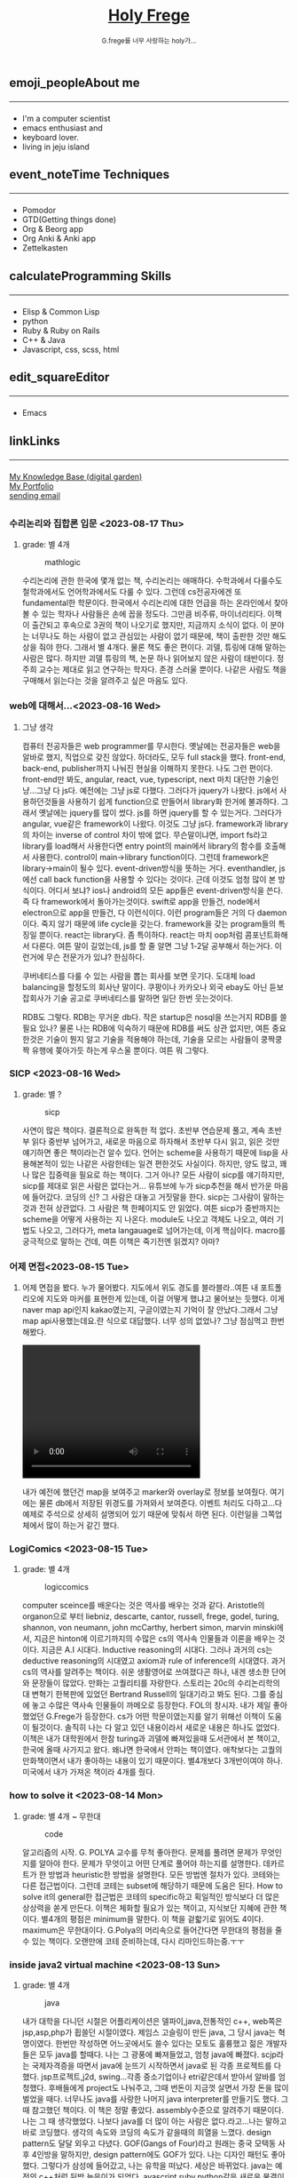 #+Title: 
#+AUTHOR: holy
#+EMAIL: hoyoul.park@gmail.com
#+DATE: 2023-04-25
#+HTML: <header>
#+HTML: <a href="http://frege2godel.me"><img src="./img/mylogo.png" alt="My Logo"><h1><span>H</span>oly <span>F</span>rege</h1></a>  <small>G.frege를 너무 사랑하는 holy가...</small>
#+HTML: </header>
# -------------[header]--------------
# header는 Title과 subtitle을 가져와서 자동으로 만든다.


# -------------[aside]--------------

* 
:PROPERTIES:
:CUSTOM_ID: main
:END:

** 
:PROPERTIES:
:CUSTOM_ID: aside
:END:
*** 
:PROPERTIES:
:CUSTOM_ID: about
:END:
#+begin_export html
<h2>
<span class="material-symbols-outlined">emoji_people</span>About me<hr>
</h2>
#+end_export
- I'm a computer scientist
- emacs enthusiast and
- keyboard lover.
- living in jeju island
*** 
:PROPERTIES:
:CUSTOM_ID: time
:END:
#+begin_export html
<h2>
<span class="material-symbols-outlined">event_note</span>Time Techniques<hr>
</h2>
#+end_export
- Pomodor
- GTD(Getting things done)
- Org & Beorg app
- Org Anki & Anki app
- Zettelkasten
*** 
:PROPERTIES:
:CUSTOM_ID: skills
:END:
#+begin_export html
<h2>
<span class="material-symbols-outlined">calculate</span>Programming Skills<hr>
</h2>
#+end_export
- Elisp & Common Lisp
- python
- Ruby & Ruby on Rails
- C++ & Java
- Javascript, css, scss, html
*** 
:PROPERTIES:
:CUSTOM_ID: editor
:END:
#+begin_export html
<h2>
<span class="material-symbols-outlined">edit_square</span>Editor<hr>
</h2>
#+end_export
- Emacs
*** 
:PROPERTIES:
:CUSTOM_ID: links
:END:
#+begin_export html
<h2>
<span class="material-symbols-outlined">link</span>Links <hr>
</h2>
#+end_export

#+begin_export html
<a href="https://braindump.frege2godel.me/"> My Knowledge Base (digital garden) </a><br>
<a href="https://portfolio.frege2godel.me"> My Portfolio </a><br>
<a href=""> sending email </a><br>
#+end_export
# -------------[page]--------------  
** 
:PROPERTIES:
:CUSTOM_ID: page
:END:
# *** emacs <2023-07-31 Mon>
# :PROPERTIES:
# :HTML_HEADLINE_CLASS: article
# :END:
# emacs를 쓴다는것은 덕후임을 뜻한다. 언어에 구애 받지않는 프로그래머를
# 뜻한다. 프로그래머에 등급을 매긴다면 guru다. 굳이 뭘할줄 알아요 뭘할줄
# 아세요. 그런 질문이 필요없다. emacs를 쓴다고 하면 그냥 알아듣는거다.
# 내 braindump를 보면 그냥 알아듣는거다. 내가 Frege를 좋아한다면
# 알아듣는거다. 말이 필요없는것이다. 

# *** 민호 <2023-08-04 Fri>
# :PROPERTIES:
# :HTML_HEADLINE_CLASS: article
# :END:
# 내가 지금껏 살면서 뛰어난 사람을 몇명 봤는데, 그중에 한명이다. 일명
# 국가대표 스펙을 가진 사람들도 만나봤고, 대단하다는 사람하고도 얘길
# 해봤는데, 나는 모르겠다. 나는 젊을 때 민호가 정말 천재 비슷했다고
# 생각한다. 지금은 결혼도 했고 애도 낳고, 삼성이란데서 아직도 머리를
# 쥐어짜내면서 일하고 있지만, 민호는 뭔가 특별했었다. 어제 장시간 통화를
# 했는데...젊을때 생각이 났다. 민호하고 도규하고 새벽까지 술마시고
# 회사출근하던...그때가..

# **** ps
#  내가 천재같다고 하는건, 하늘에서 뚝 떨어져서 신화나 위인전에서 보는
# 사람이 아니다. 알아듣기 힘든 언어로 말하는 사람도 아니다. 오히려 그런
# 사람은 천재가 아니다. 나는 신화를 쓰는 사람도 우상화 하는 사람도
# 아니다. 나도 어느 정도 똑똑하다고 생각하기 때문에 타인의 평가에
# 냉정하다. 여튼, 내가 말하는 천재는 뭘해도 1등을 할 수 있는 사람을
# 의미한다. 즉 운동을 시켜도 1등하고 공부를 시켜도 1등하고 음악, 미술을
# 시켜도 1등하는 사람을 말한다. 그런데 내가 생각하는 1등의 의미는 좀
# 다르다. 물론 점수나 평가에 의해서 1등하는것도 1등이지만, 내가
# 생각하는건, 모든 이론이나 사실에 재해석을 하는 사람이다. 남들과 다른
# identity가 있는 사람이다. 시중의 평가는 교과서를 외워서 점수내기에서
# 점수가 높으면 1등이라고 하겠지만, 그리고 나는 그런사람들 좀
# 봤다. 여튼, 내가 생각하는 1등은 자신만의 재해석을 하는 identity를 가진
# 사람이다. 100명에게 web page를 만들어 오라고 하면 다들 점수를 높게
# 받기 위해 화려하게 꾸며서 낸다. 그런데 그런건 의미가 없는
# 것이다. 보기엔 허접해도 동작방식의 identity가 있거나 새로운 idea를
# 구현하면 그걸로 1등인것이다. 내가 남과 다름을 보여줄 수 있다는건,
# 천재라는 사람들의 특징이기 때문이다. 그럼 나는? 나는 중간이다. 뭘해도
# 중간은 한다.
# *** 고민 <2023-08-15 Tue>
# 서울 vs 제주, 아무래도 내가 있어야할 곳은 서울인가? 개발자가
# 개발자를 알아보는건데, 음...누가 그랬다. 형은 emacs 쓰는거 하나만으로도
# guru아닌가요? 그래? 아는 사람은 아는거다.
*** 수리논리와 집합론 입문 <2023-08-17 Thu>
**** grade: 별 4개
#+CAPTION: mathlogic
#+NAME: mathlogic
#+attr_html: :width 600px
#+attr_latex: :width 100px
[[../img/mathlogic.png]]


수리논리에 관한 한국에 몇개 없는 책, 수리논리는 애매하다. 수학과에서
다룰수도 철학과에서도 언어학과에서도 다룰 수 있다. 그런데 cs전공자에겐
또 fundamental한 학문이다. 한국에서 수리논리에 대한 언급을 하는
온라인에서 찾아볼 수 있는 학자나 사람들은 손에 꼽을 정도다. 그만큼
비주류, 마이너리티다. 이책이 출간되고 후속으로 3권의 책이 나오기로
했지만, 지금까지 소식이 없다. 이 분야는 너무나도 하는 사람이 없고
관심있는 사람이 없기 때문에, 책이 출판한 것만 해도 상을 줘야
한다. 그래서 별 4개다. 물론 책도 좋은 편이다. 괴델, 튜링에 대해 말하는
사람은 많다. 하지만 괴델 튜링의 책, 논문 하나 읽어보지 않은 사람이
태반이다. 정주희 교수는 제대로 읽고 연구하는 학자다. 존경 스러울
뿐이다. 나같은 사람도 책을 구매해서 읽는다는 것을 알려주고 싶은 마음도
있다.


*** web에 대해서...<2023-08-16 Wed>
**** 그냥 생각
컴퓨터 전공자들은 web programmer를 무시한다. 옛날에는 전공자들은 web을
알바로 했지, 직업으로 갖진 않았다. 하더라도, 모두 full stack을
했다. front-end, back-end, publisher까지 나눠진 현실을 이해하지
못한다. 나도 그런 편이다. front-end만 봐도, angular, react, vue,
typescript, next 마치 대단한 기술인냥...그냥 다 js다. 예전에는 그냥
js로 다했다. 그러다가 jquery가 나왔다. js에서 사용하던것들을 사용하기
쉽게 function으로 만들어서 library화 한거에 불과하다. 그래서 옛날에는
jquery를 많이 썼다.  js를 하면 jquery를 할 수 있는거다. 그러다가
angular, vue같은 framework이 나왔다. 이것도 그냥 js다. framework과
library의 차이는 inverse of control 차이 밖에 없다. 무슨말이냐면,
import fs라고 library를 load해서 사용한다면 entry point의 main에서
library의 함수를 호출해서 사용한다. control이 main->library
function이다. 그런데 framework은 library->main이 될수
있다. event-driven방식을 뜻하는 거다. eventhandler, js에선 call back
function을 사용할 수 있다는 것이다. 근데 이것도 엄청 많이 본
방식이다. 어디서 보냐? ios나 android의 모든 app들은 event-driven방식을
쓴다. 즉 다 framework에서 돌아가는것이다. swift로 app을 만들건,
node에서 electron으로 app을 만들건, 다 이런식이다. 이런 program들은
거의 다 daemon이다. 죽지 않기 때문에 life cycle을 갖는다. framework을
갖는 program들의 특징일 뿐이다. react는 library다. 좀
특이하다. react는 마치 oop처럼 콤포넌트화해서 다룬다. 여튼 말이
길었는데, js를 할 줄 알면 그냥 1-2달 공부해서 하는거다. 이런거에 무슨
전문가가 있냐? 한심하다.

쿠버네티스를 다룰 수 있는 사람을 뽑는 회사를 보면 웃기다. 도대체 load
balancing을 할정도의 회사냔 말이다. 쿠팡이나 카카오나 외국 ebay도 아닌
듣보잡회사가 기술 공고로 쿠버네티스를 말하면 일단 한번 웃는것이다.

RDB도 그렇다. RDB는 무거운 db다. 작은 startup은 nosql을 쓰는거지 RDB를
쓸필요 있나? 물론 나는 RDB에 익숙하기 때문에 RDB를 써도 상관 없지만,
여튼 중요한것은 기술이 뭔지 알고 기술을 적용해야 하는데, 기술을 모르는
사람들이 쿵짝쿵짝 유행에 쫒아가듯 하는게 우스울 뿐이다. 여튼 뭐 그렇다.
*** SICP <2023-08-16 Wed>
**** grade: 별 ?
#+CAPTION: sicp
#+NAME: sicp
#+attr_html: :width 600px
#+attr_latex: :width 100px
[[../img/sicp.png]]

사연이 많은 책이다. 결론적으로 완독한 적 없다. 초반부 연습문제 풀고,
계속 초반부 읽다 중반부 넘어가고, 새로운 마음으로 하자해서 초반부 다시
읽고, 읽은 것만 얘기하면 좋은 책이라는건 알수 있다. 언어는 scheme을
사용하기 때문에 lisp을 사용해본적이 있는 나같은 사람한테는 일견
편한것도 사실이다. 하지만, 양도 많고, 꽤나 많은 집중력을 필요로 하는
책이다. 그거 아나? 모든 사람이 sicp를 얘기하지만, sicp를 제대로 읽은
사람은 없다는거... 유튜브에 누가 sicp추천을 해서 반가운 마음에
들어갔다. 코딩의 신? 그 사람은 대놓고 거짓말을 한다. sicp는 그사람이
말하는 것과 전혀 상관없다. 그 사람은 책 한페이지도 안 읽었다. 여튼
sicp가 중반까지는 scheme을 어떻게 사용하는 지 나온다. module도 나오고
객체도 나오고, 여러 기법도 나오고, 그러다가, meta langauage로
넘어가는데, 이게 핵심이다. macro를 궁극적으로 말하는 건데, 여튼 이책은
죽기전엔 읽겠지? 아마?


*** 어제 면접<2023-08-15 Tue>
**** 
어제 면접을 봤다. 누가 물어봤다. 지도에서 위도 경도를 블라블라..여튼
내 포트폴리오에 지도와 마커를 표현한게 있는데, 이걸 어떻게 했냐고
물어보는 듯했다. 이게 naver map api인지 kakao였는지, 구글이였는지
기억이 잘 안났다.그래서 그냥 map api사용했는데요.란 식으로
대답했다. 너무 성의 없었나? 그냥 점심먹고 한번 해봤다.

#+begin_export html
<video width="320" height="240" controls>
  <source src="../img/map1.mov" type="video/mp4">
  Your browser does not support the video tag.
</video>
#+end_export

내가 예전에 했던건 map을 보여주고 marker와 overlay로 정보를
보여줬다. 여기에는 물론 db에서 저장된 위경도를 가져와서
보여준다. 이벤트 처리도 다하고...다 예제로 주석으로 상세히 설명되어
있기 때문에 맞춰서 하면 된다. 이런일을 그쪽업체에서 많이 하는거 같긴
했다.

*** LogiComics <2023-08-15 Tue>
**** grade: 별 4개 
#+CAPTION: logiccomics 
#+NAME: logiccomics
#+attr_html: :width 600px
#+attr_latex: :width 100px
[[../img/logiccomix.png]]

computer sceince를 배운다는 것은 역사를 배우는 것과 같다. Aristotle의
organon으로 부터 liebniz, descarte, cantor, russell, frege, godel,
turing, shannon, von neumann, john mcCarthy, herbert simon, marvin
minski에서, 지금은 hinton에 이르기까지의 수많은 cs의 역사속 인물들과
이론을 배우는 것이다. 지금은 A.I 시대다. Inductive reasoning의
시대다. 그러나 과거의 cs는 deductive reasoning의 시대였고 axiom과 rule
of inference의 시대였다. 과거 cs의 역사를 알려주는 책이다. 쉬운
생활영어로 쓰여졌다곤 하나, 내겐 생소한 단어와 문장들이 많았다. 만화는
고퀄리티를 자랑한다. 스토리는 20c의 수리논리학의 대 변혁기 한복판에
있었던 Bertrand Russell의 일대기라고 봐도 된다. 그를 중심에 놓고
수많은 역사속 인물들이 까메오로 등장한다. FOL의 창시자. 내가 제일
좋아했었던 G.Frege가 등장한다. cs가 어떤 학문이였는지를 알기 위해선
이책이 도움이 될것이다. 솔직히 나는 다 알고 있던 내용이라서 새로운
내용은 하나도 없었다. 이책은 내가 대학원에서 한참 turing과 괴델에
빠져있을때 도서관에서 본 책이고, 한국에 올때 사가지고 왔다. 왜냐면
한국에서 안파는 책이였다. 애착보다는 고퀄의 만화책이면서 내가 좋아하는
내용이 있기 때문이다. 별4개보다 3개반이여야 하나. 미국에서 내가 가져온
책이라 4개를 줬다.

*** how to solve it <2023-08-14 Mon>
**** grade: 별 4개 ~ 무한대
#+CAPTION: code
#+NAME: code
#+attr_html: :width 600px
#+attr_latex: :width 100px
[[../img/howtosoleveit.png]]

알고리즘의 시작. G. POLYA 교수를 무척 좋아한다. 문제를 풀려면 문제가
무엇인지를 알아야 한다. 문제가 무엇이고 어떤 단계로 풀어야 하는지를
설명한다. 데카르트가 한 방법과 heuristic한 방법을 설명한다. 모든
방법엔 절차가 있다. 코테와는 다른 접근법이다. 그런데 코테는 subset에
해당하기 때문에 도움은 된다. How to solve it의 general한 접근법은
코테의 specific하고 획일적인 방식보다 더 많은 상상력을 쏟게
만든다. 이책은 체화할 필요가 있는 책이고, 지식보단 지혜에 관한
책이다. 별4개의 평점은 minimum을 말한다. 이 책을 겉핣기로 읽어도
4이다. maximum은 무한대이다.  G.Polya의 머리속으로 들어간다면 무한대의
평점을 줄 수 있는 책이다. 오랜만에 코테 준비하는데, 다시 리마인드하는중.ㅜㅜ

*** inside java2 virtual machine <2023-08-13 Sun>
**** grade: 별 4개
#+CAPTION: java
#+NAME: java
#+attr_html: :width 600px
#+attr_latex: :width 100px
[[../img/java.png]]

내가 대학을 다니던 시절은 어플리케이션은 델파이,java,전통적인 c++,
web쪽은 jsp,asp,php가 휩쓸던 시절이였다. 제임스 고슬링이 만든 java, 그
당시 java는 혁명이였다. 한번만 작성하면 어느곳에서도 쓸수 있다는
모토도 훌륭했고 젊은 개발자들은 모두 java를 할때다. 나는 그 광풍에
빠져들었고, 엄청 java에 빠졌다. scjp라는 국제자격증을 따면서 java에
눈뜨기 시작하면서 java로 된 각종 프로젝트를 다 했다. jsp프로젝트,j2d,
swing...각종 중소기업이나 etri같은데서 받아서 알바를
엄청했다. 후배들에게 project도 나눠주고, 그때 번돈이 지금껏 살면서
가장 돈을 많이 벌었을 때다. 너무나도 java를 사랑한 나머지 java
interpreter를 만들기도 했다. 그 때 참고했던 책이다. 이 책은 정말
좋았다. assembly수준으로 알려주기 때문이다. 나는 그 때
생각했었다. 나보다 java를 더 많이 아는 사람은 없다.라고...나는 말하고
바로 코딩했다. 생각의 속도와 코딩의 속도가 같을때의 희열을
느꼈다. design pattern도 달달 외우고 다녔다. GOF(Gangs of Four)라고
원래는 중국 모택동 사후 4인방을 말하지만, design pattern에도 GOF가
있다. 나는 디자인 패턴도 좋아했다. 그렇다가 삼성에 들어갔고, 나는
유학을 떠났다. 세상은 바뀌었다. java는 예전의 c++처럼 뒷방 늙은이가
되었다. avascript,ruby,python같은 새로운 물결이 휘몰아 치고
있었다. 미국은 그랬다. 그리고 한국에 왔다. ruby,python,js는 아직도
한국에선 minor였다. 그런데 지금 한국은 아직도 java와 jsp다. 왜냐, 내
나이의 프로그래머들이 발전을 하지 않았다. 그들이 대한민국의 모든
시스템을 java로 만들어 버렸다. java가 안정성이 뛰어나고 빨라서? 전혀
아니다. 그냥 내 나이때의 프로그래머들이 새로운 언어를 적용하지 않았기
때문이다. 자신에게 익숙한것만 하기 때문이다. 개발자가 공부하지 않고
도태되면 죽어야 하지만, 한국에선 공부하지 않아도 된다. 한국은 대세에만
따라가면 굶어죽을일 없다.

*** code <2023-08-12 Sat>
**** grade: 별 4개 반.
#+CAPTION: code
#+NAME: code
#+attr_html: :width 600px
#+attr_latex: :width 100px
[[../img/code.png]]

난 책 읽는 것을 매우 좋아한다. 종이책...하지만 ebook은 싫다. 별로,
느낌이 다르다. 뇌가 받아들이는 게 다르다. 종이책은 나무에 새긴 글자를
받아들이는 만큼 내 뇌에 새겨진다. 새겨진 글자로 나는 상상을 한다.
ebook은 instant 라면이다. 허기를 채울뿐이다. 그것이 뇌로 가던 배로가던
그냥 라면일 뿐이다. 내가 책을 선택하는 기준은 하나다. 저자가 직접 쓴
글만 읽는다. 그것이 한국어든 외국어든...무조건이다. 왜냐하면 글이라는
생각은 바다를 건너면 탱자가 되기 때문이다. 번역은 누군가의 생각일 뿐
저자의 생각과는 무관하다. 난 저자와 얘길하고 싶지, 다른 사람과
얘기하고 싶지는 않다. 여튼 내가 읽은 책 중에 진짜 진짜 좋은 책이
많다. petzold의 책 code는 진짜 10번은 읽은거 같다. 완독은 한 3번 정도
한거 같고...우선 책은 computer engineering 학부 1-2학년때 나오는
내용이다. 아주 아주 기초적이지만, 이런 내용을 모르는 개발자? 들은
숱하게 봤다. 뭐 중요한건 아니다. 책은 computer architecture와 computer
programming을 관통한다. 한 큐에 꿰뚫려고 한다. 나는 이런 시도가
좋다. 나무를 보지 않는다. 전공 textbook과의 커다란 차이다. 이런류의
책으로 master algorithm도 비슷하다. 내가 잠깐다녔던 UCI의 ph.d출신이
쓴거다. 어쩜 나도 봤을수도 있다. 그리고 유발 하바리의 책도 비슷한
부류다. 역사를 한큐에 꿰 뚫는 시도. 이런책은 외울 수 있는 책이다. 각
챕터가 연결되어 있고, 각 챕터를 이해못하면 다음 챕터를 이해하는게
어렵다. 그리고 역사의 과정에서 풍부한 상식을 얻는건 덤이다. 이건
petzold의 문체에 기인한다. 한국에선 현학적이란 단어를 쓰면서 나쁜
의미로 얘기한다. 난 petzold의 책을 현학적이란 표현을 쓰고 싶다. 물론
좋은 의미다. 하나를 알려고 읽었는데 10개를 배우는...많은 용어와 유래도
알수 있고, 여튼 최고다. 별 4개반짜리 책이다. 컴공전공이라면 필수,
학교에서 배우는 과목의 새로운 insight를 얻을 수 있을 것이다.


*** 해야할것 <2023-08-04 Fri>
:PROPERTIES:
:HTML_HEADLINE_CLASS: article
:END:
**** DOING 게임을 만들것이다. 단순한 게임 -> 네트웍게임 -> Reinforcement 실험.
  이 과정을 좀 잘 정리해서 portfolio페이지도 다시 만들어서 정리할 것이다.
  - <2023-08-07 Mon> matter.js 공부중

**** TODO lorem ipsum korean -> 형태소 분석(고전적인 NLP) -> GAN을 사용
  NLP를 한번 해보고 싶다. GAN도...
**** DOING 슈퍼마리오-> reinforcement learning
  아마 silver 논문인가...여튼 이것도 보여주기에 좋은 소스.
  - <2023-08-07 Mon> 자료찾는중.
**** DOING programmmers sql 고득점 다풀기 (생각외로 어렵다.)
- <2023-08-07 Mon> [[https://braindump.frege2godel.me/posts/sql_programmers_sql_high_score2/][select문]]

**** TODO 민호가 얘기한 LSTM 주식 예측...시간되면 이것도..

**** DOING 백준 알고리즘
  골드정도 나는 coding test를 LG cto들어갈때 보고 본적이 없다. leet
  code는 좀 플어봤지만.. 한국에선 백준을 푼다고 한다.
  - <2023-08-07 Mon>  [[https://github.com/hoyoul/boj_2023][github 주소]]
**** TODO kaggle 랭킹
kaggle 랭킹에 진입하면 취직하는데 도움이 될듯.
**** DOING crawling
dc매크로 만들어서 test, 고전적인 크롤링 작업들. 이런걸로 portfolio를
할순 없을꺼 같고, 좀 더 쌈빡한게 있다면 구현하고 portfolio에도 넣자.
- <2023-08-07 Mon> 현재 공부중: 어느정도 정리되면 link를
  건다. 포트폴리오에 올렸다.
https://portfolio.frege2godel.me/  
**** DOING ios app
내가 ios app을 안 만드는 이유는 macbook이 너무 오래되서 지원이 끊겼기
때문이다. xcode는 설치되어 있지만, apple에서 지원하지 않는다. a pp을
만들 수 없다. 또한 나는 현재 ml과 deep learning을 좀 보고 있다. 시간도
없고, swift를 모른다. 이걸 할려면 1-2달의 시간이
필요하다. 조금씩이라도 해야할 듯하다.
- <2023-08-07 Mon> xcode 재설치, 공부하고 자료 정리 하겠음.
**** TODO 예전 자료 올리기 <2023-08-07 Mon>
예전에 정리했던 자료들을 올리자.
**** TODO todo page를 만들어서 따로 정리 <2023-08-07 Mon>
현재 쓰고 있는 page의 성격이 불분명하다. 예를들어, my knowledge base란
page는 생각나는것들 그냥 쓰는 page...정리 안한 page라면, 이것을
정리하고 가다듬어서, book이나 portfolio로 옮긴다는 목적이 있다. 그런데
이 page는 개인생각, todo 그냥 짬뽕이다. 이럴바엔 todo page도 만들어서
분리하는게 좋을 듯하다.
**** TODO 가장 간단한 block chain만들기
**** TODO webrtc 화상채팅 만들기
*** 취직2 <2023-08-02 Wed>
:PROPERTIES:
:HTML_HEADLINE_CLASS: article
:END:
오늘 면접까지 해서 4승 1패다. 4번의 면접을 봤다. 화상 2번과 대면 면접
2곳, 1곳은 연락이 없다. 아무래도 떨어진듯... 확실히 제주도 없체는 젊을
때 나였다면 쓰지도 않을 회사, 만날 일이 전혀 없는 회사다. 서울 회사
두곳하고 화상 인터뷰를 봤다. 어제 오늘 면접을 봤는데 인상적이다. 둘다
작은 회사는 맞다. 인터뷰어가 개발자다. 그리고 아주 똑똑한
개발자들이다. 많이 알고 많이 해본게 느껴진다. 내공이
느껴진다. 떨어지던 붙던 재밌는 경험이였다. 면접은 우선 신이 나야
한다. 둘다 신이 났다. 어제 인터뷰는 오전이라서 컨디션이 안좋았다. 근데
대화하면서 재밌어 졌다. 나는 깊숙히 파고드는 질문이 좋다. 특히
파이썬이라서 좋았다. 내가 list에 대해서 설명했는데, 굉장히 만족해
하는게 보였다. 내부구조를 설명하고 예를 들어서 설명했는데, 인터뷰어도
알고 있었다. 동시에 slot 4개에서 서로 찌찌뽕이 되었다. 오늘 면접도
좋았다. 개발자분이 함수형언어에 대해 관심도 있고 다양한 언어를 해본
느낌이고 자신이 모르는것은 확실히 하고 상대방의 경험을 얘기하면서 잘
들어주는 스타일인데, 이런 스타일이 회사에서 좋아하는 전형적
스타일이다. 회사에서 신뢰를 얻고 있는 개발자라는 생각이 들었다. 둘다
떨어져도 좋다. 재밌었다. 한곳은 재택이 가능하고 다른 한곳은 재택이
불확실하다. 둘다 기술면접 통과되면 hr 인터뷰, 임원면접을 할 듯
하다. 오늘 한곳이 재택이 되는거 같기 때문에 되면 무조건 재택으로 가고
재택이 안되는 곳이라도 협상이 가능할듯하다.


*** 취직 <2023-07-30 Sun>
:PROPERTIES:
:HTML_HEADLINE_CLASS: article
:END:
취직할려고 한다. 어제 제주에 있는 2군데 업체에 원서를 썼고 한군데는
면접도 보고 왔다. 육지에도 2군데 썼다. 1승 3패다. 면접 본곳은 너무
멀다. 동쪽끝에 사는 내가 서쪽 끝으로 출퇴근하는건 의미가 없기
때문이다. 나머지는 떨어졌다고 생각하면 된다. 내 경험상 원서를 쓰면
관심있는곳은 바로 연락이 온다. 제주도에서 일했던 회사들은 모두 바로
연락왔고, 밥을 먹던 커피를 마시던 그자리에서 연봉협상까지 끝냈다. 이게
일반적인 제주도 방식이 아닐지는 몰라도...그렇다.

다음주 부터는 일주일에 10-15개씩 원서를 쓸려고 한다. 아무래도 육지
위주로 쓸꺼 같다. 50군데 정도쓰면, 되지 않을까? 안되면 해외로
써야지. 대한민국에 나같은 개발자 한명쯤은 뽑을 기업 있지 않겠어?

채용업체에서 홈피에 있는 글을 볼 수 있으니까 link를 제거하라고 친구가
그러는데.. 상관안함. 어차피 뽑을 생각이 있으면 뽑게 되어있고, 안 뽑을
회사면 안 뽑음. 좋게 보면 한없이 좋게 보고, 나쁘게 보면 한없이 나쁘게
보는것이기 때문에 그런거 신경쓰면 한도 끝도 없음. 사람은 각자의 길을
가는것이다. 같은 방향이면 만나서 같이 갈수 있는것이고 아니면 아닌거다.


*** 개발자의 덕목 <2023-07-27 Thu>
:PROPERTIES:
:HTML_HEADLINE_CLASS: article
:END:
수많은 개발자를 만나봤다. 한국에서 만난 개발자의 99.9%는 모르는걸
모른다고 말하지 않는다. 이유는 모르겠다.  모르는것을 알아야 배울수
있는데...그리고 그것이 모든 배움의 시작인데, 모르는게 없다면 배울
필요도 없지 않나? 아는게 중요한게 아니라, 모르는게 더 중요한데..모든
것을 다 알기 때문에 말이 많은 양반들...협업을 한다는건, 모르는건
모른다. 아는건 안다.를 명확히 하는게 시작이다. 그래야 모르는것을 같이
공부해서 알아가고 빠른 일처리가 가능하다. 모두 안다고 하는 사람들하고
일하면, 결국엔 그 사람은 일을 하지않고 말만 하고 있다.

모르는걸 모른다고 할때 능력이 없다고 얘기한다면 그 사람은 인생을 헛 or
덜 산것이다. 그래서 나는 모른다고 말할 수 있는 사람을 좋아한다.


*** 모두 떠난다. <2023-07-21 Fri>
:PROPERTIES:
:HTML_HEADLINE_CLASS: article
:END:

오래된 대학친구로 부터 연락이 왔다. 미국으로 간다고 한다. LG에도 같이
있었고 꽤 오랜 시간 알고 있던 친구다. 취업이 되서 가족이 같이 간다고
한다. 부러운 건 없다. 난 이미 외국살이에 지쳐있는 사람이니까...근데
친했던 사람들이 하나둘 내 주위를 떠난다. 서울가서 연락하면 언제나
만나주었던, LG에서 가장 친했던 후배도 독일로 떠났고, 동갑내기 친구도
결혼하고 미국으로 갔다.  제주에서 유일한 말친구였던 후배? 삼전 후배도
제주에서 여자를 만나서 호주로 갔다. 난 친구가 없다. 가장 친했던
친구들이 모두 외국으로 나갔다. 서울을 가도 만날 사람이 없다. 삼성에
있는 대학동기 하나와 천재같은 후배, 교수로 있는 고딩친구만 남은 듯
했다. 물론 초등학교때 친구들도 있지만, 대화를 하면 너무나 깊은 간극을
느낀다. 가족도 없고 자식도 없는 나는 너무나도 이상한 black swan이기
때문이다.  가족 없는 떠돌이...이젠 친구도 떨어져 나간 철저한
외톨이... 외국으로 갈까? 하지만 난 외국이 싫다. 힘들다. 내가 그렇게
좋은 기회를 모두 마다하고 한국에 온건 하나다. 외롭기 때문이다.

*** test <2023-07-19 Wed>
:PROPERTIES:
:HTML_HEADLINE_CLASS: article
:END:
컴퓨터를 다시 깔았다. 2014 macbook으로 무언가를 한다는건 너무나도
벅찬일이다. multi git 계정을 mac에서 사용하면 불편하다. osxkeychain이
git 인증 helper로 사용되기 때문인거 같다. git helper를 store로 바꾸면
편하지 않을까? 물론 평문의 PAT는 위험하긴 하지만, worm gpt도 나와서
이제 해킹은 누구나 할수 있는 일이 되서, 안 위험한 것은 아무것도 없다.

*** 세뇌 <2023-04-29 Sat>
:PROPERTIES:
:HTML_HEADLINE_CLASS: article
:END:

난 조직문화를 싫어한다. 조직문화를 싫어하는 이유는 사회적 강자(조직의
실권자)의 사고방식이 개개인에게 영향을 주기때문이다. 작은 기업에서
조직문화라는 것은 절대자의 심리공간에 불과하다. 이런 공간에서 개개인은
생각할 여력이 없다. 정보도 통제되고 경제권도 절대자에 있기
때문이다. 그래서 믿음이 생겨난다. 절대자의 생각이 곧 나의 생각이
된다. 세뇌가 되는 것이다. 사이비 종교와 다름 없다. 제주도의 몇몇
업체를 다닌 적이 있다. 작은 업체들이였다. 이 업체들은 전형적인
조직문화를 갖는 기업들이였다. 보편적 상식은 통하지 않는다. 예를 들어,
4월 보궐선거에 누구를 찍으라는 지시사항이 내려올 정도다. 그리고
사람들은 아무런 불만없이 지시사항을 따른다. 이런 기업에서 건전한
토론과 상식적 판단을 하기란 어렵다. 절대자가 지배하는 심리적 공간을
탈피하는 방법은 싸우거나 퇴사하는 것이다.

세뇌와 교육은 한끝 차이다. 최강의 세뇌란 교육이란 말도 있다. 나는
세상의 모든 교육을 받으며 살고 싶었다. 수많은 사람을 만나고 다른
문화를 접하면서 내가 가진 고정관념 혹은 세뇌에서 벗어나 다른 사람이
되고 싶었다.

이렇게 하면서 발전하고 싶었지만, 어느새 현실에 안주하며 나이만 먹은
고인물이 된건 아닐까? 하는 생각이 든다.


*** Hobby
:PROPERTIES:
:HTML_HEADLINE_CLASS: article
:END:

**** bike
2종 소형 면허 소지자.
이유없이 bike 뜯고 고치기.
#+begin_export html
<video width="320" height="240" controls>
  <source src="./img/bike.mov" type="video/mp4">
  Your browser does not support the video tag.
</video>
#+end_export
동네 biking
#+begin_export html
<video width="320" height="240" controls>
  <source src="./img/biking.mov" type="video/mp4">
  Your browser does not support the video tag.
</video>
#+end_export
**** camping car
태양광 중소기업에서 web monitoring web만들었었음.
중고 다마스에 태양광 패널 100w설치, mppt, 산업용 battery, inverter로
캠핑카 만들기

**** 물질
한수풀 해녀학교 7기 중퇴.
#+CAPTION: diver school
#+NAME: diver school
#+attr_html: :width 400px
#+attr_latex: :width 100px
#+ATTR_ORG: :width 100
[[./img/school.jpg]]
#+begin_export html
<video width="320" height="240" controls>
  <source src="./img/dive.mov" type="video/mp4">
  Your browser does not support the video tag.
</video>
#+end_export
#+begin_export html
<video width="320" height="240" controls>
  <source src="./img/dive2.mov" type="video/mp4">
  Your browser does not support the video tag.
</video>
#+end_export
오늘의 조과
#+CAPTION: 거북손
#+NAME: 거북손
#+attr_html: :width 400px
#+attr_latex: :width 100px
#+ATTR_ORG: :width 100
[[./img/turtle.jpg]]

#+CAPTION: 돌문어
#+NAME: 돌문어
#+attr_html: :width 400px
#+attr_latex: :width 100px
#+ATTR_ORG: :width 100
[[./img/octopus.jpg]]

**** 영화 만들기
제주 내안의 documentary 대상수상.
#+begin_export html
<video width="320" height="240" controls>
  <source src="./img/documentary.mp4" type="video/mp4">
  Your browser does not support the video tag.
</video>
#+end_export

**** drum
심심풀이 오징어 땅콩
#+begin_export html
<video width="320" height="240" controls>
  <source src="./img/drum.mp4" type="video/mp4">
  Your browser does not support the video tag.
</video>
#+end_export

**** bass
몇십년째 초보 bass
#+begin_export html
<video width="320" height="240" controls>
  <source src="./img/bass.mp4" type="video/mp4">
  Your browser does not support the video tag.
</video>
#+end_export

**** etc
취미를 쓰다보니 너무 많다. 더 이상 취미활동을 하지 않겠다.

*** Bio
:PROPERTIES:
:HTML_HEADLINE_CLASS: article
:END:
깨달음을 얻기 위해 모든 사회활동을 중지하고 제주도에 왔다. 사회와
단절된채 모든 인맥을 끊고 혼자 살았다. 거의 10년이 지났다. 가족도
없고, 친구도 없다. 아무런 인간관계가 없다. 누구에게 기댈수도 없는 난!
모든 결정을 혼자 내려야 한다.

20세 성인이 된 순간부터, 아니 그 이전부터 나는 부모의 지원없이 혼자
살아야만 했다. 아무런 경제적 도움없이 학교를 다녀야 했기에 늘 경제적
활동을 해야 했다. 배달일, 과외, part time job을 하면서 학교를
졸업했고, 운좋게 좋은 회사에 입사하면서, 나보다 모든 면에서 뛰어난
사람들을 보면서 나도 그런 사람이 되고 싶었다. 그래서 유학을 갔다. 돈
많은 사람이 가는 유학도 있지만, 돈 없는 사람도 유학을 갈 수
있다. 하지만, 힘들다. 여튼 우여곡절끝에, 석사만 하고 다시 한국에
왔다. 한국에 온 이유는 경제적인 이유와 결혼을 하기 위해서였다. 나도
남들과 같이 가정을 꾸리고 싶었다. 하지만, 쉽지 않았고 이렇게 사는게
어떤 의미가 있는가?에 고민을 하면서 나는 사회활동을 중지했다. 그리고
책에서 읽었던, 무문문에 들어갈려고 했다. 무문문은 불가에서 깨달음을
얻고자 하는 승려들이 방안에 처박혀 수양을 하는것을 말한다. 그러나 정식
승려가 되고도 무문문에 들어가는 건 쉬운일이 아니였다. 그래서 일반인도
수양할 수 있는 지리산의 암자를 찾아다녔다. 그러나 암자에서
지낸다는것은 돈을 내고 고시원에서 사는것과 같았다. 자본주의 물들은
암자주인들은 돈을 요구했다. 실망한 나는 발리에 가서 히키코모리가 되려
했다. 적은 돈으로도 생활할 수 있는 발리! 그런데 제주도를 여행왔다가
나는 그대로 정착하게 된다. 히키코모리 생활을 제주에서 하게 된다.

해남이 되려고 해녀학교를 나왔지만, 해남이 될 순 없었다. 해녀가 되려면
절차가 복잡하다. 해녀들이 고령화되어 부족하다고 하지만, 해녀들이 얻는
정부와 지자체의 지원금이 많기 때문에, 아무나 해녀 해남이 될
순없다. 지역 어촌계 해녀들의 전원일치의 동의가 있어야 할 뿐만 아니라,
어촌계에 돈을 내고 어업활동을 해야 한다. 사람은 부족해도, 특권을
놓치기 싫기 때문에 해녀의 충원은 할 수가 없다

여튼 제주에서 난 어떤 깨달음을 얻기 위해, 나름 노력하며 살고 있다
